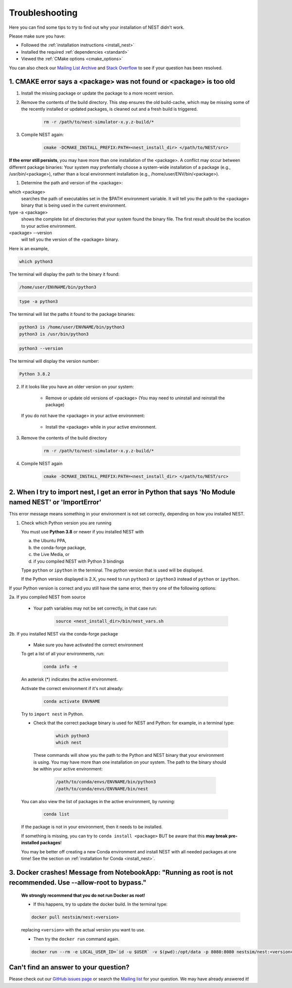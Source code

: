 .. _troubleshooting:

Troubleshooting
===============

Here you can find some tips to try to find out why your installation of NEST didn't work.

Please make sure you have:

* Followed the :ref:`installation instructions <install_nest>`
* Installed the required :ref:`dependencies <standard>`
* Viewed the :ref:`CMake options <cmake_options>`

You can also check our `Mailing List Archive <https://www.nest-initiative.org/mailinglist/hyperkitty/list/
users@nest-simulator.org/>`_ and `Stack Overflow <https://stackoverflow.com/questions/tagged/nest-simulator>`_
to see if your question has been resolved.

1. CMAKE error says a <package> was not found or <package> is too old
---------------------------------------------------------------------

1. Install the missing package or update the package to a more recent version.

2. Remove the contents of the build directory. This step ensures the old build-cache, which may be missing some of
   the recently installed or updated packages, is cleaned out and a fresh build is triggered.

    .. code-block:: bash

        rm -r /path/to/nest-simulator-x.y.z-build/*

3. Compile NEST again:

    .. code-block:: bash

        cmake -DCMAKE_INSTALL_PREFIX:PATH=<nest_install_dir> </path/to/NEST/src>


**If the error still persists**, you may have more than one installation of the <package>.  A conflict may occur between different package binaries:
Your system may prefentially choose a system-wide installation of a package (e.g., /usr/bin/<package>), rather than a
local environment installation (e.g., /home/user/ENV/bin/<package>).


1. Determine the path and version of the <package>:


which <package>
    searches the path of executables set in the $PATH environment variable. It will tell you the path to the <package> binary that is being used in the current environment.


type -a <package>
    shows the complete list of directories that your system found the binary file.
    The first result should be the location to your active environment.

<package> --version
    will tell you the version of the <package> binary.

Here is an example,

.. code-block:: bash

    which python3

The terminal will display the path to the binary it found:

.. code-block:: bash

    /home/user/ENVNAME/bin/python3

.. code-block:: bash

    type -a python3

The terminal will list the paths it found to the package binaries:

.. code-block:: bash

    python3 is /home/user/ENVNAME/bin/python3
    python3 is /usr/bin/python3

.. code-block:: bash

    python3 --version

The terminal will display the version number:

.. code-block:: bash

    Python 3.8.2



2. If it looks like you have an older version on your system:

       * Remove or update old versions of <package> (You may need to uninstall and reinstall the package)

   If you do not have the <package> in your active environment:

       * Install the <package> while in your active environment.

3. Remove the contents of the build directory

    .. code-block:: bash

       rm -r /path/to/nest-simulator-x.y.z-build/*

4. Compile NEST again

    .. code-block:: bash

      cmake -DCMAKE_INSTALL_PREFIX:PATH=<nest_install_dir> </path/to/NEST/src>


2. When I try to import nest, I get an error in Python that says 'No Module named NEST' or 'ImportError'
--------------------------------------------------------------------------------------------------------

This error message means something in your environment is not set correctly, depending on how you installed NEST.

1. Check which Python version you are running

   You must use **Python 3.8** or newer if you installed NEST with

   a. the Ubuntu PPA,
   b. the conda-forge package,
   c. the Live Media, or
   d. if you compiled NEST with Python 3 bindings

   Type ``python`` or ``ipython`` in the terminal. The python version that is used will be displayed.

   If the Python version displayed is 2.X, you need to run  ``python3`` or ``ipython3`` instead of ``python`` or ``ipython``.


If your Python version is correct and you still have the same error, then try one of the following options:

2a. If you compiled NEST from source

    * Your path variables may not be set correctly, in that case run:

          .. code-block:: bash

              source <nest_install_dir>/bin/nest_vars.sh



2b. If you installed NEST via the conda-forge package

    * Make sure you have activated the correct environment

    To get a list of all your environments, run:

        .. code-block:: bash

            conda info -e

    An asterisk (\*) indicates the active environment.

    Activate the correct environment if it's not already:

        .. code-block:: bash

            conda activate ENVNAME

    Try to ``import nest`` in Python.


    * Check that the correct package binary is used for NEST and Python: for example, in a terminal type:

         .. code-block:: bash

             which python3
             which nest

     These commands will show you the path to the Python and NEST binary that your environment is using. You may have more than one installation on your system.
     The path to the binary should be within your active environment:

         .. code-block:: bash

             /path/to/conda/envs/ENVNAME/bin/python3
             /path/to/conda/envs/ENVNAME/bin/nest


    You can also view the list of packages in the active environment, by running:

        .. code-block:: bash

            conda list

    If the package is not in your environment, then it needs to be installed.

    If something is missing, you can try to  ``conda install <package>`` BUT be aware that this **may break pre-installed packages**!

    You may be better off creating a new Conda environment and install NEST with all needed packages at one time!
    See the section on :ref:`installation for Conda <install_nest>`.



3. Docker crashes! Message from NotebookApp: "Running as root is not recommended. Use --allow-root to bypass."
--------------------------------------------------------------------------------------------------------------

    **We strongly recommend that you do not run Docker as root!**

    * If this happens, try to update the docker build. In the terminal type:

    .. code-block:: bash

        docker pull nestsim/nest:<version>

    replacing ``<version>`` with the actual version you want to use.

    * Then try the ``docker run`` command again.

    .. code-block:: bash

       docker run --rm -e LOCAL_USER_ID=`id -u $USER` -v $(pwd):/opt/data -p 8080:8080 nestsim/nest:<version> notebook

Can't find an answer to your question?
--------------------------------------

Please check out our `GitHub issues page <https://github.com/nest/nest-simulator/issues>`_ or search the
`Mailing list <https://www.nest-simulator.org/mailinglist/hyperkitty/list/users@nest-simulator.org/>`_ for your question. We may have already answered it!
